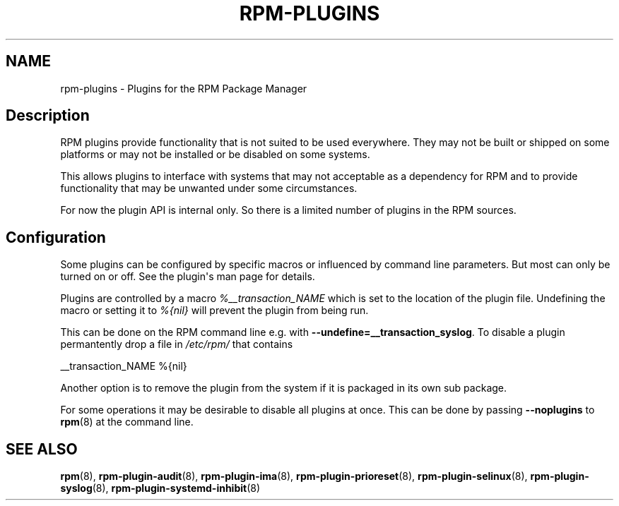 .\" Automatically generated by Pandoc 3.1.11.1
.\"
.TH "RPM\-PLUGINS" "8" "29 Jan 2020" "" ""
.SH NAME
rpm\-plugins \- Plugins for the RPM Package Manager
.SH Description
RPM plugins provide functionality that is not suited to be used
everywhere.
They may not be built or shipped on some platforms or may not be
installed or be disabled on some systems.
.PP
This allows plugins to interface with systems that may not acceptable as
a dependency for RPM and to provide functionality that may be unwanted
under some circumstances.
.PP
For now the plugin API is internal only.
So there is a limited number of plugins in the RPM sources.
.SH Configuration
Some plugins can be configured by specific macros or influenced by
command line parameters.
But most can only be turned on or off.
See the plugin\[aq]s man page for details.
.PP
Plugins are controlled by a macro \f[I]%__transaction_NAME\f[R] which is
set to the location of the plugin file.
Undefining the macro or setting it to \f[I]%{nil}\f[R] will prevent the
plugin from being run.
.PP
This can be done on the RPM command line e.g.\ with
\f[B]\-\-undefine=__transaction_syslog\f[R].
To disable a plugin permantently drop a file in \f[I]/etc/rpm/\f[R] that
contains
.PP
__transaction_NAME %{nil}
.PP
Another option is to remove the plugin from the system if it is packaged
in its own sub package.
.PP
For some operations it may be desirable to disable all plugins at once.
This can be done by passing \f[B]\-\-noplugins\f[R] to \f[B]rpm\f[R](8)
at the command line.
.SH SEE ALSO
\f[B]rpm\f[R](8), \f[B]rpm\-plugin\-audit\f[R](8),
\f[B]rpm\-plugin\-ima\f[R](8), \f[B]rpm\-plugin\-prioreset\f[R](8),
\f[B]rpm\-plugin\-selinux\f[R](8), \f[B]rpm\-plugin\-syslog\f[R](8),
\f[B]rpm\-plugin\-systemd\-inhibit\f[R](8)
